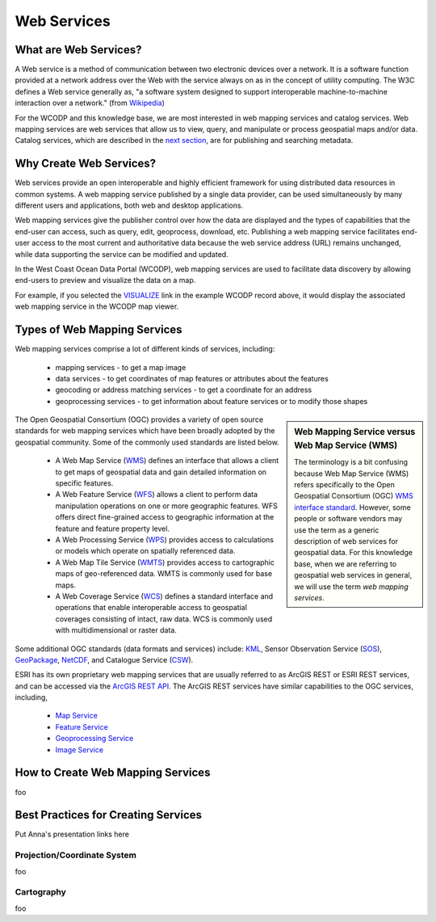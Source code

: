 ============
Web Services
============

What are Web Services?
======================

A Web service is a method of communication between two electronic devices over a network. It is a software function provided at a network address over the Web with the service always on as in the concept of utility computing. The W3C defines a Web service generally as, "a software system designed to support interoperable machine-to-machine interaction over a network." (from `Wikipedia <https://en.wikipedia.org/wiki/Web_service>`_) 

For the WCODP and this knowledge base, we are most interested in web mapping services and catalog services.  Web mapping services are web services that allow us to view, query, and manipulate or process geospatial maps and/or data.   Catalog services, which are described in the `next section`_, are for publishing and searching metadata.

.. _Catalog services: ../catalogs/catalogs.html
.. _next section: ../catalogs/catalogs.html

Why Create Web Services?
========================

Web services provide an open interoperable and highly efficient framework for using distributed data resources in common systems.  A web mapping service published by a single data provider, can be used simultaneously by many different users and applications, both web and desktop applications.

Web mapping services give the publisher control over how the data are displayed and the types of capabilities that the end-user can access, such as query, edit, geoprocess, download, etc.  Publishing a web mapping service facilitates end-user access to the most current and authoritative data because the web service address (URL) remains unchanged, while data supporting the service can be modified and updated.   

In the West Coast Ocean Data Portal (WCODP), web mapping services are used to facilitate data discovery by allowing end-users to preview and visualize the data on a map.   

.. image:: images/Visualize_example.png
	:scale: 40 %
	:target: http://portal.westcoastoceans.org/discover/#?text=humpback%20pacific
	:align: center

For example, if you selected the `VISUALIZE`_ link in the example WCODP record above, it would display the associated web mapping service in the WCODP map viewer. 

.. _VISUALIZE: http://maps.westcoastoceans.org/visualize/#humpback-whale-pacific-summer

Types of Web Mapping Services
=============================

Web mapping services comprise a lot of  different kinds of services, including:

	* mapping services - to get a map image
	* data services - to get coordinates of map features or attributes about the features
	* geocoding or address matching services - to get a coordinate for an address
	* geoprocessing services - to get information about feature services or to modify those shapes

.. sidebar:: Web Mapping Service versus Web Map Service (WMS)

	The terminology is a bit confusing because Web Map Service (WMS) refers specifically to the Open Geospatial Consortium (OGC) `WMS interface standard`_.  However, some people or software vendors may use the term as a generic description of  web services for geospatial data.   For this knowledge base, when we are referring to geospatial web services in general, we will use the term *web mapping services*.  

	.. _WMS interface standard: http://www.opengeospatial.org/standards/wms

The Open Geospatial Consortium (OGC) provides a variety of open source standards for web mapping services which have been broadly adopted by the geospatial community.  Some of the commonly used standards are listed below. 

	* A Web Map Service (`WMS`_) defines an interface that allows a client to get maps of geospatial data and gain detailed information on specific features.
	* A Web Feature Service (`WFS`_) allows a client to perform data manipulation operations on one or more geographic features.  WFS offers direct fine-grained access to geographic information at the feature and feature property level.
	* A Web Processing Service (`WPS`_) provides access to calculations or models which operate on spatially referenced data.
	* A Web Map Tile Service (`WMTS`_) provides access to cartographic maps of geo-referenced data.  WMTS is commonly used for base maps.
	* A Web Coverage Service (`WCS`_) defines a standard interface and operations that enable interoperable access to geospatial coverages consisting of intact, raw data.  WCS is commonly used with multidimensional or raster data.

Some additional OGC standards (data formats and services) include: `KML`_, Sensor Observation Service (`SOS`_), `GeoPackage`_, `NetCDF`_, and Catalogue Service (`CSW`_). 

.. _WMS: http://www.opengeospatial.org/standards/wms
.. _WFS: http://www.opengeospatial.org/standards/wfs
.. _WPS: http://www.opengeospatial.org/standards/wps
.. _WMTS: http://www.opengeospatial.org/standards/wmts
.. _WCS: http://www.opengeospatial.org/standards/wcs
.. _KML: http://www.opengeospatial.org/standards/kml
.. _SOS: http://www.opengeospatial.org/standards/sos
.. _GeoPackage: http://www.opengeospatial.org/standards/geopackage
.. _NetCDF: http://www.opengeospatial.org/standards/netcdf
.. _CSW: http://www.opengeospatial.org/standards/cat

ESRI has its own proprietary web mapping services that are usually referred to as ArcGIS REST or ESRI REST services, and can be accessed via the `ArcGIS REST API`_. The ArcGIS REST services have similar capabilities to the OGC services, including, 

	* `Map Service`_
	* `Feature Service`_
	* `Geoprocessing Service`_
	* `Image Service`_

.. _ARCGIS REST API: http://resources.arcgis.com/en/help/arcgis-rest-api/index.html#/The_ArcGIS_REST_API
.. _Map Service: http://server.arcgis.com/en/server/latest/publish-services/windows/what-is-a-map-service.htm
.. _Feature Service: http://server.arcgis.com/en/server/latest/publish-services/windows/what-is-a-feature-service-.htm
.. _Geoprocessing Service: http://server.arcgis.com/en/server/latest/publish-services/windows/what-is-a-geoprocessing-service-.htm
.. _Image Service: http://server.arcgis.com/en/server/latest/publish-services/windows/key-concepts-for-image-services.htm


How to Create Web Mapping Services
==================================

foo

Best Practices for Creating Services
====================================

Put Anna's presentation links here

Projection/Coordinate System
----------------------------

foo

Cartography
-----------

foo
